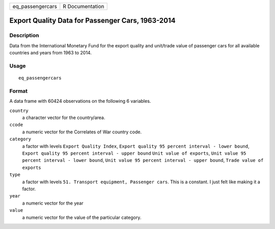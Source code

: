 ================ ===============
eq_passengercars R Documentation
================ ===============

Export Quality Data for Passenger Cars, 1963-2014
-------------------------------------------------

Description
~~~~~~~~~~~

Data from the International Monetary Fund for the export quality and
unit/trade value of passenger cars for all available countries and years
from 1963 to 2014.

Usage
~~~~~

::

   eq_passengercars

Format
~~~~~~

A data frame with 60424 observations on the following 6 variables.

``country``
   a character vector for the country/area.

``ccode``
   a numeric vector for the Correlates of War country code.

``category``
   a factor with levels ``Export Quality Index``,
   ``Export quality 95 percent interval - lower bound``,
   ``Export quality 95 percent interval - upper bound``
   ``Unit value of exports``,
   ``Unit value 95 percent interval - lower bound``,
   ``Unit value 95 percent interval - upper bound``,
   ``Trade value of exports``

``type``
   a factor with levels ``51. Transport equipment, Passenger cars``.
   This is a constant. I just felt like making it a factor.

``year``
   a numeric vector for the year

``value``
   a numeric vector for the value of the particular category.
